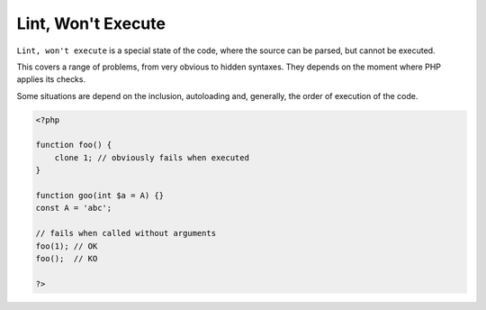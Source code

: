 .. _lint-wont-execute:
.. meta::
	:description:
		Lint, Won't Execute: ``Lint, won't execute`` is a special state of the code, where the source can be parsed, but cannot be executed.
	:twitter:card: summary_large_image
	:twitter:site: @exakat
	:twitter:title: Lint, Won't Execute
	:twitter:description: Lint, Won't Execute: ``Lint, won't execute`` is a special state of the code, where the source can be parsed, but cannot be executed
	:twitter:creator: @exakat
	:twitter:image:src: https://php-dictionary.readthedocs.io/en/latest/_static/logo.png
	:og:image: https://php-dictionary.readthedocs.io/en/latest/_static/logo.png
	:og:title: Lint, Won't Execute
	:og:type: article
	:og:description: ``Lint, won't execute`` is a special state of the code, where the source can be parsed, but cannot be executed
	:og:url: https://php-dictionary.readthedocs.io/en/latest/dictionary/lint-wont-execute.ini.html
	:og:locale: en
.. raw:: html

	<script type="application/ld+json">{"@context":"https:\/\/schema.org","@graph":[{"@type":"WebPage","@id":"https:\/\/php-dictionary.readthedocs.io\/en\/latest\/tips\/debug_zval_dump.html","url":"https:\/\/php-dictionary.readthedocs.io\/en\/latest\/tips\/debug_zval_dump.html","name":"Lint, Won't Execute","isPartOf":{"@id":"https:\/\/www.exakat.io\/"},"datePublished":"Wed, 05 Mar 2025 15:10:46 +0000","dateModified":"Wed, 05 Mar 2025 15:10:46 +0000","description":"``Lint, won't execute`` is a special state of the code, where the source can be parsed, but cannot be executed","inLanguage":"en-US","potentialAction":[{"@type":"ReadAction","target":["https:\/\/php-dictionary.readthedocs.io\/en\/latest\/dictionary\/Lint, Won't Execute.html"]}]},{"@type":"WebSite","@id":"https:\/\/www.exakat.io\/","url":"https:\/\/www.exakat.io\/","name":"Exakat","description":"Smart PHP static analysis","inLanguage":"en-US"}]}</script>


Lint, Won't Execute
-------------------

``Lint, won't execute`` is a special state of the code, where the source can be parsed, but cannot be executed.

This covers a range of problems, from very obvious to hidden syntaxes. They depends on the moment where PHP applies its checks.

Some situations are depend on the inclusion, autoloading and, generally, the order of execution of the code. 


.. code-block:: php
   
   <?php
   
   function foo() {
       clone 1; // obviously fails when executed
   }
   
   function goo(int $a = A) {}
   const A = 'abc';
   
   // fails when called without arguments
   foo(1); // OK
   foo();  // KO
   
   ?>

